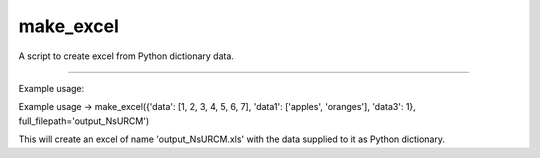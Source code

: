 make_excel
=======================

A script to create excel from Python dictionary data.

----

Example usage:

Example usage -> make_excel({'data': [1, 2, 3, 4, 5, 6, 7], 'data1': ['apples', 'oranges'],  'data3': 1}, full_filepath='output_NsURCM')

This will create an excel of name 'output_NsURCM.xls' with the data supplied to it as Python dictionary.